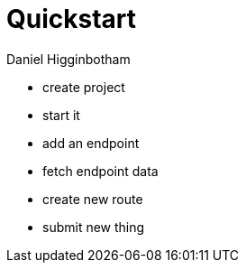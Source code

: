 = Quickstart =
Daniel Higginbotham


* create project
* start it
* add an endpoint
* fetch endpoint data
* create new route
* submit new thing
